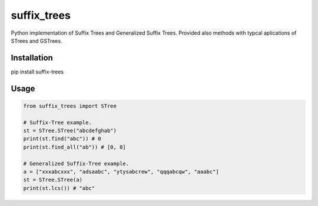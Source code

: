 suffix\_trees
=============

Python implementation of Suffix Trees and Generalized Suffix Trees.
Provided also methods with typcal aplications of STrees and GSTrees.

Installation
~~~~~~~~~~~~

pip install suffix-trees

Usage
~~~~~

.. code:: python

    from suffix_trees import STree

    # Suffix-Tree example.
    st = STree.STree("abcdefghab")
    print(st.find("abc")) # 0
    print(st.find_all("ab")) # [0, 8]

    # Generalized Suffix-Tree example.
    a = ["xxxabcxxx", "adsaabc", "ytysabcrew", "qqqabcqw", "aaabc"]
    st = STree.STree(a)
    print(st.lcs()) # "abc"
